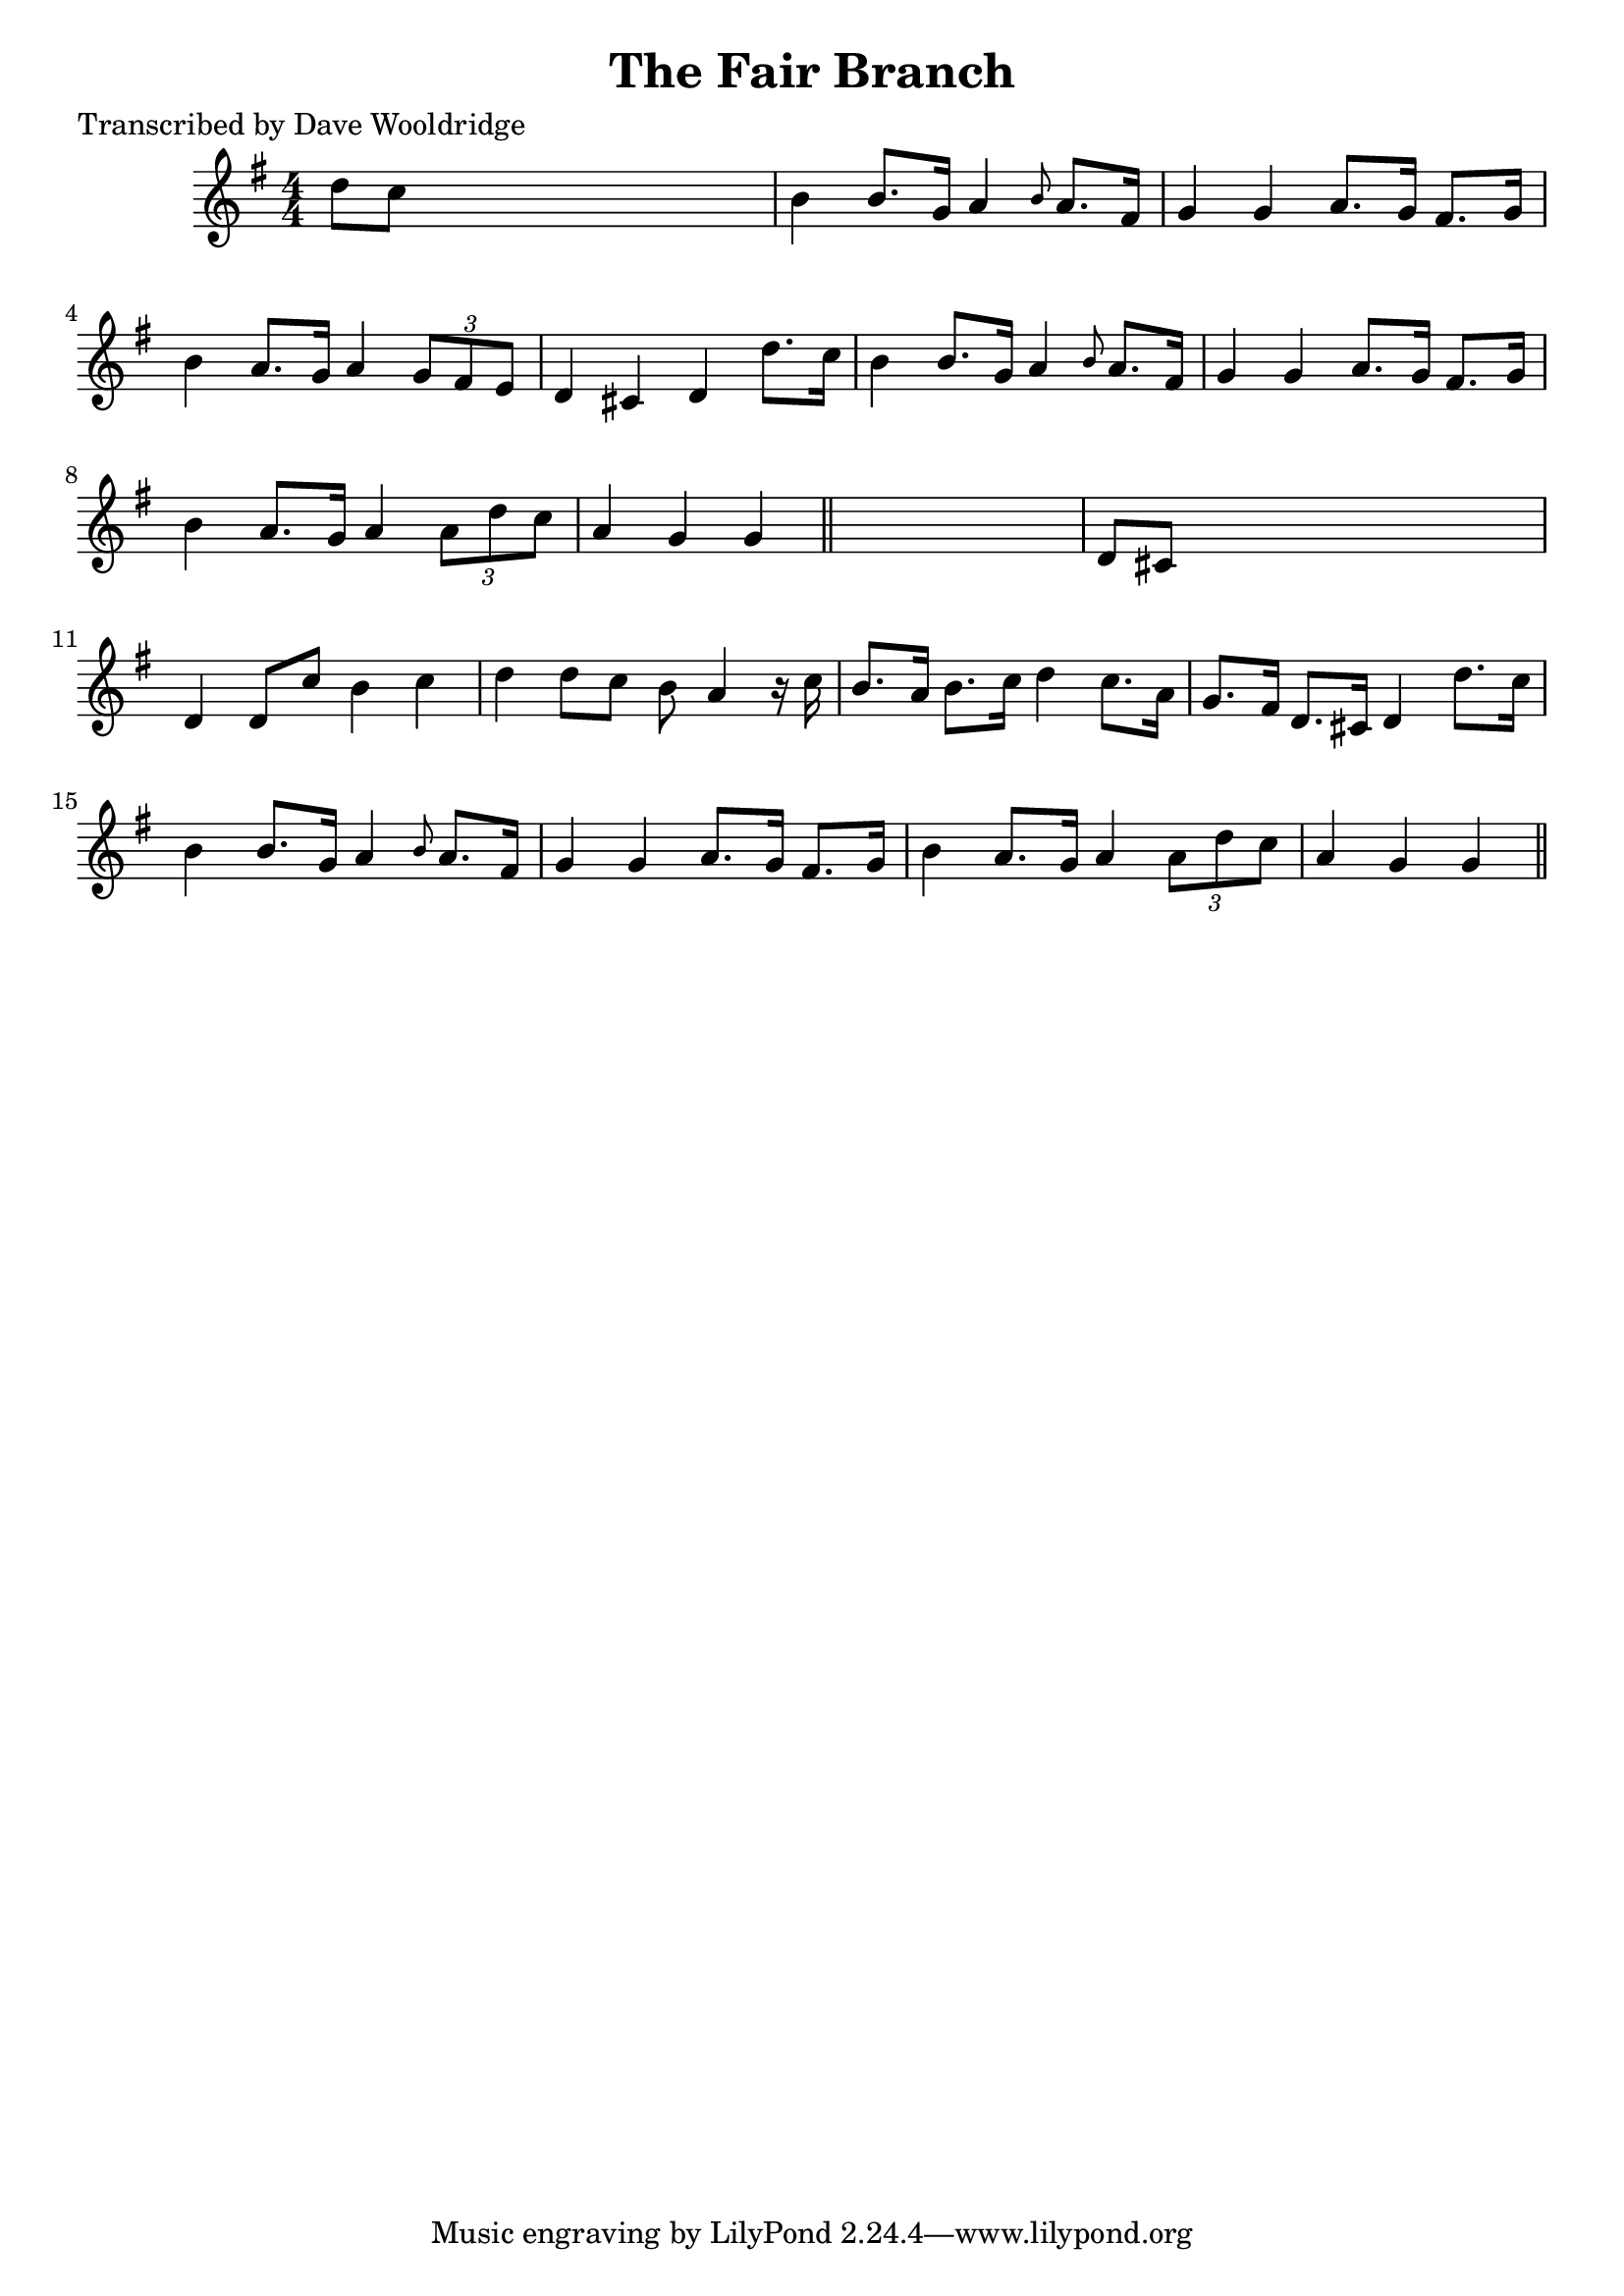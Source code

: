 
\version "2.16.2"
% automatically converted by musicxml2ly from xml/0536_dw.xml

%% additional definitions required by the score:
\language "english"


\header {
    poet = "Transcribed by Dave Wooldridge"
    encoder = "abc2xml version 63"
    encodingdate = "2015-01-25"
    title = "The Fair Branch"
    }

\layout {
    \context { \Score
        autoBeaming = ##f
        }
    }
PartPOneVoiceOne =  \relative d'' {
    \key g \major \numericTimeSignature\time 4/4 d8 [ c8 ] s2. | % 2
    b4 b8. [ g16 ] a4 \grace { b8 } a8. [ fs16 ] | % 3
    g4 g4 a8. [ g16 ] fs8. [ g16 ] | % 4
    b4 a8. [ g16 ] a4 \times 2/3 {
        g8 [ fs8 e8 ] }
    | % 5
    d4 cs4 d4 d'8. [ c16 ] | % 6
    b4 b8. [ g16 ] a4 \grace { b8 } a8. [ fs16 ] | % 7
    g4 g4 a8. [ g16 ] fs8. [ g16 ] | % 8
    b4 a8. [ g16 ] a4 \times 2/3 {
        a8 [ d8 c8 ] }
    | % 9
    a4 g4 g4 \bar "||"
    s4 | \barNumberCheck #10
    d8 [ cs8 ] s2. | % 11
    d4 d8 [ c'8 ] b4 c4 | % 12
    d4 d8 [ c8 ] b8 a4 r16 c16 | % 13
    b8. [ a16 ] b8. [ c16 ] d4 c8. [ a16 ] | % 14
    g8. [ fs16 ] d8. [ cs16 ] d4 d'8. [ c16 ] | % 15
    b4 b8. [ g16 ] a4 \grace { b8 } a8. [ fs16 ] | % 16
    g4 g4 a8. [ g16 ] fs8. [ g16 ] | % 17
    b4 a8. [ g16 ] a4 \times 2/3 {
        a8 [ d8 c8 ] }
    | % 18
    a4 g4 g4 \bar "||"
    }


% The score definition
\score {
    <<
        \new Staff <<
            \context Staff << 
                \context Voice = "PartPOneVoiceOne" { \PartPOneVoiceOne }
                >>
            >>
        
        >>
    \layout {}
    % To create MIDI output, uncomment the following line:
    %  \midi {}
    }

